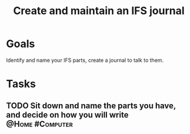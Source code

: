 :PROPERTIES:
:ID:       5f31d0c5-f16c-43c8-a1fb-f9609c717e14
:END:
#+title: Create and maintain an IFS journal
#+filetags: Project

* Goals

Identify and name your IFS parts, create a journal to talk to them.

* Tasks

** TODO Sit down and name the parts you have, and decide on how you will write :@Home:#Computer:
